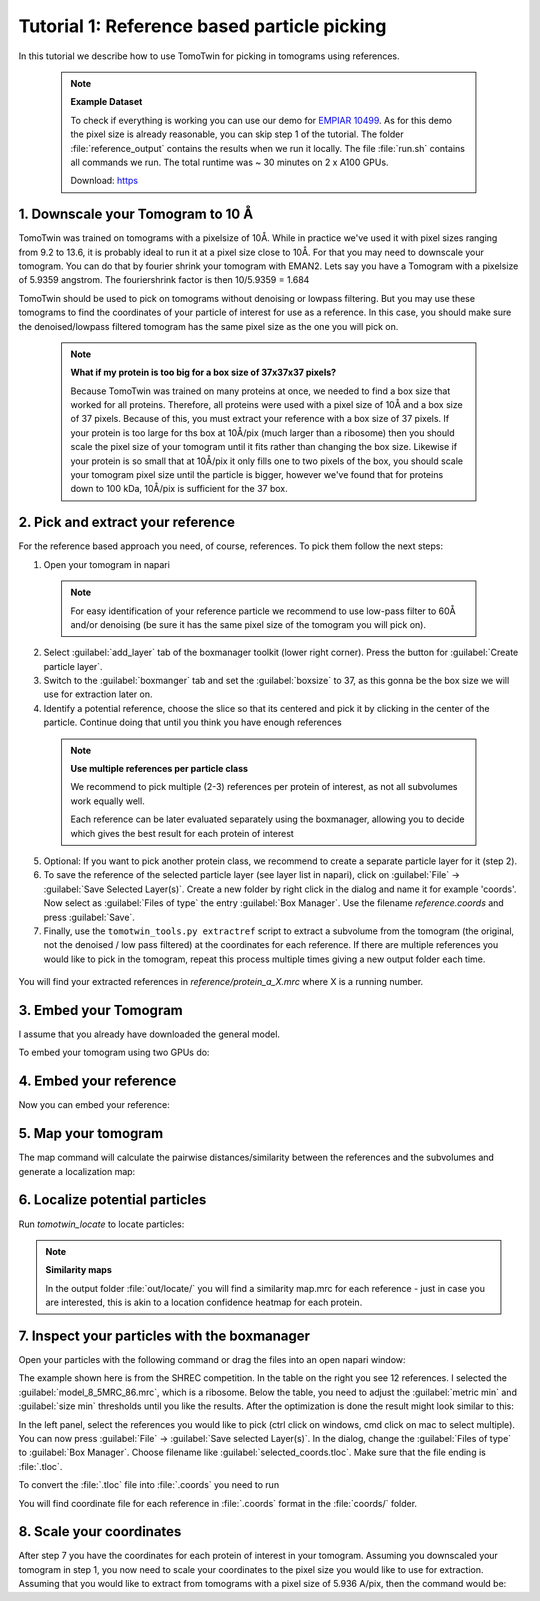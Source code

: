 .. _tutorial-reference:

Tutorial 1: Reference based particle picking
============================================

In this tutorial we describe how to use TomoTwin for picking in tomograms using references.

 .. note::

    **Example Dataset**

    To check if everything is working you can use our demo for `EMPIAR 10499 <https://www.ebi.ac.uk/empiar/EMPIAR-10499/>`_. As for this demo the pixel size is already reasonable, you can skip step 1 of the tutorial. The folder :file:`reference_output` contains the results when we run it locally. The file :file:`run.sh` contains all commands we run. The total runtime was ~ 30 minutes on 2 x A100 GPUs.

    Download: `https <https://ftp.gwdg.de/pub/misc/sphire/TomoTwin/data/reference_picking/example_reference_picking.tar.gz>`_


1. Downscale your Tomogram to 10 Å
^^^^^^^^^^^^^^^^^^^^^^^^^^^^^^^^^^^

TomoTwin was trained on tomograms with a pixelsize of 10Å. While in practice we've used it with pixel sizes ranging from 9.2 to 13.6, it is probably ideal to run it at a pixel size close to 10Å.  For that you may need to downscale your tomogram. You can do that by fourier shrink your tomogram with EMAN2. Lets say you have a Tomogram with a pixelsize of 5.9359 angstrom. The fouriershrink factor is then 10/5.9359 = 1.684



.. prompt:: bash $

    e2proc3d.py --apix=5.9359 --fouriershrink=1.684 your_tomo.mrc your_tomo_a10.mrc



TomoTwin should be used to pick on tomograms without denoising or lowpass filtering. But you may use these tomograms to find the coordinates of your particle of interest for use as a reference. In this case, you should make sure the denoised/lowpass filtered tomogram has the same pixel size as the one you will pick on.

 .. note::

    **What if my protein is too big for a box size of 37x37x37 pixels?**

    Because TomoTwin was trained on many proteins at once, we needed to find a box size that worked for all proteins. Therefore, all proteins were used with a pixel size of 10Å and a box size of 37 pixels. Because of this, you must extract your reference with a box size of 37 pixels. If your protein is too large for ths box at 10Å/pix (much larger than a ribosome) then you should scale the pixel size of your tomogram until it fits rather than changing the box size. Likewise if your protein is so small that at 10Å/pix it only fills one to two pixels of the box, you should scale your tomogram pixel size until the particle is bigger, however we've found that for proteins down to 100 kDa, 10Å/pix is sufficient for the 37 box.


2. Pick and extract your reference
^^^^^^^^^^^^^^^^^^^^^^^^^^^^^^^^^^^

For the reference based approach you need, of course, references. To pick them follow the next steps:

1. Open your tomogram in napari

 .. note::

    For easy identification of your reference particle we recommend to use low-pass filter to 60Å and/or denoising (be sure it has the same pixel size of the tomogram you will pick on).

 .. prompt:: bash $

    napari your_tomo_a10.mrc


2. Select :guilabel:`add_layer` tab of the boxmanager toolkit (lower right corner). Press the button for :guilabel:`Create particle layer`.

3. Switch to the :guilabel:`boxmanger` tab and set the :guilabel:`boxsize` to 37, as this gonna be the box size we will use for extraction later on.

4. Identify a potential reference, choose the slice so that its centered and pick it by clicking in the center of the particle. Continue doing that until you think you have enough references

 .. note::

    **Use multiple references per particle class**

    We recommend to pick multiple (2-3) references per protein of interest, as not all subvolumes work equally well.

    Each reference can be later evaluated separately using the boxmanager, allowing you to decide which gives the best result for each protein of interest

5. Optional: If you want to pick another protein class, we recommend to create a separate particle layer for it (step 2).

6. To save the reference of the selected particle layer (see layer list in napari), click on :guilabel:`File` -> :guilabel:`Save Selected Layer(s)`. Create a new folder by right click in the dialog and name it for example 'coords'. Now select as :guilabel:`Files of type` the entry :guilabel:`Box Manager`. Use the filename `reference.coords` and press :guilabel:`Save`.

7. Finally, use the ``tomotwin_tools.py extractref`` script to extract a subvolume from the tomogram (the original, not the denoised / low pass filtered) at the coordinates for each reference. If there are multiple references you would like to pick in the tomogram, repeat this process multiple times giving a new output folder each time.

 .. prompt:: bash $

    tomotwin_tools.py extractref --tomo tomo/your_tomo_a10.mrc --coords path/to/references.coords --out reference/ --filename protein_a

You will find your extracted references in `reference/protein_a_X.mrc` where X is a running number.


3. Embed your Tomogram
^^^^^^^^^^^^^^^^^^^^^^

I assume that you already have downloaded the general model.

To embed your tomogram using two GPUs do:

.. prompt:: bash $

    CUDA_VISIBLE_DEVICES=0,1 tomotwin_embed.py tomogram -m LATEST_TOMOTWIN_MODEL.pth -v your_tomo_a10.mrc -b 256 -o your_tomo_a10/embed/tomo/ -s 2


4. Embed your reference
^^^^^^^^^^^^^^^^^^^^^^^

Now you can embed your reference:

.. prompt:: bash $

    CUDA_VISIBLE_DEVICES=0,1 tomotwin_embed.py subvolumes -m LATEST_TOMOTWIN_MODEL.pth -v reference/*.mrc -b 12 -o your_tomo_a10/embed/reference/


5. Map your tomogram
^^^^^^^^^^^^^^^^^^^^

The map command will calculate the pairwise distances/similarity between the references and the subvolumes and generate a localization map:

.. prompt:: bash $

    tomotwin_map.py distance -r your_tomo_a10/embed/reference/embeddings.temb -v your_tomo_a10/embed/tomo/your_tomo_a10_embeddings.temb -o your_tomo_a10/map/

6. Localize potential particles
^^^^^^^^^^^^^^^^^^^^^^^^^^^^^^^

Run `tomotwin_locate` to locate particles:

.. prompt:: bash $

    tomotwin_locate.py findmax -m your_tomo_a10/map/map.tmap -o your_tomo_a10/locate/

.. note::

    **Similarity maps**

    In the output folder :file:`out/locate/` you will find a similarity map.mrc for each reference - just in case you are interested, this is akin to a location confidence heatmap for each protein.

7. Inspect your particles with the boxmanager
^^^^^^^^^^^^^^^^^^^^^^^^^^^^^^^^^^^^^^^^^^^^^


Open your particles with the following command or drag the files into an open napari window:

.. prompt:: bash $

    napari tomo/your_tomo_a10.mrc out/locate/located.tloc

.. image:: ../img/tutorial_1/start.png
   :width: 650

The example shown here is from the SHREC competition. In the table on the right you see 12 references. I selected the :guilabel:`model_8_5MRC_86.mrc`, which is a ribosome.
Below the table, you need to adjust the :guilabel:`metric min` and :guilabel:`size min` thresholds until you like the results. After the optimization is done the result might look similar to this:

.. image:: ../img/tutorial_1/after_optim.png
   :width: 650

In the left panel, select the references you would like to pick (ctrl click on windows, cmd click on mac to select multiple). You can now press :guilabel:`File` -> :guilabel:`Save selected Layer(s)`. In the dialog, change the :guilabel:`Files of type` to  :guilabel:`Box Manager`. Choose filename like :guilabel:`selected_coords.tloc`. Make sure that the file ending is :file:`.tloc`.

To convert the :file:`.tloc` file into :file:`.coords` you need to run

.. prompt:: bash $

    tomotwin_pick.py -l coords.tloc -o coords/

You will find coordinate file for each reference in :file:`.coords` format in the :file:`coords/` folder.

8. Scale your coordinates
^^^^^^^^^^^^^^^^^^^^^^^^^

After step 7 you have the coordinates for each protein of interest in your tomogram. Assuming you downscaled your tomogram in step 1, you now need to scale your coordinates to the pixel size you would like to use for extraction. Assuming that you would like to extract from tomograms with a pixel size of 5.936 A/pix, then the command would be:

.. prompt:: bash $

    tomotwin_tools.py scale_coordinates --coords coords/your_coords_file.coords --tomotwin_pixel_size 10 --extraction_pixel_size 5.9356 --out multi_refs_0_a5936.coords


